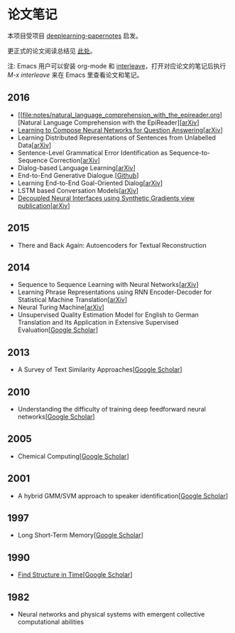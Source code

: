 #+STARTUP: showall
* 论文笔记

  本项目受项目 [[https://github.com/dennybritz/deeplearning-papernotes][deeplearning-papernotes]] 启发。

  更正式的论文阅读总结见 [[https://linusp.github.io/notes.html#orgheadline4][此处]]。

  注: Emacs 用户可以安装 org-mode 和 [[https://github.com/rudolfochrist/interleave][interleave]]，打开对应论文的笔记后执行 /M-x interleave/ 来在 Emacs 里查看论文和笔记。

** 2016

   + [[file:notes/natural_language_comprehension_with_the_epireader.org][Natural Language Comprehension with the EpiReader][[[https://arxiv.org/abs/1606.02270][arXiv]]]
   + [[file:notes/learning_to_compose_nn.org][Learning to Compose Neural Networks for Question Answering]][[[https://arxiv.org/abs/1601.01705][arXiv]]]
   + Learning Distributed Representations of Sentences from Unlabelled Data[[[http://arxiv.org/abs/1602.03483][arXiv]]]
   + Sentence-Level Grammatical Error Identification as Sequence-to-Sequence Correction[[[http://arxiv.org/abs/1604.04677][arXiv]]]
   + Dialog-based Language Learning[[[https://arxiv.org/abs/1604.06045][arXiv]]]
   + End-to-End Generative Dialogue.[[[https://github.com/michaelfarrell76/End-To-End-Generative-Dialogue][Github]]]
   + Learning End-to-End Goal-Oriented Dialog[[[https://arxiv.org/abs/1605.07683][arXiv]]]
   + LSTM based Conversation Models[[[http://arxiv.org/abs/1603.09457][arXiv]]]
   + [[file:notes/dni.org][Decoupled Neural Interfaces using Synthetic Gradients view publication]][[[https://arxiv.org/abs/1608.05343][arXiv]]]

** 2015

   + There and Back Again: Autoencoders for Textual Reconstruction

** 2014

   + Sequence to Sequence Learning with Neural Networks[[[http://arxiv.org/abs/1409.3215][arXiv]]]
   + Learning Phrase Representations using RNN Encoder-Decoder for Statistical Machine Translation[[[http://arxiv.org/abs/1406.1078][arXiv]]]
   + Neural Turing Machine[[[http://arxiv.org/abs/1410.5401][arXiv]]]
   + Unsupervised Quality Estimation Model for English to German Translation and Its Application in Extensive Supervised Evaluation[[[https://scholar.google.com/citations?view_op=view_citation&hl=en&user=_vf3E2QAAAAJ&citation_for_view=_vf3E2QAAAAJ:YsMSGLbcyi4C][Google Scholar]]]

** 2013

   + A Survey of Text Similarity Approaches[[[https://scholar.google.com/citations?view_op=view_citation&hl=en&user=Uc1Rw1EAAAAJ&citation_for_view=Uc1Rw1EAAAAJ:kRWSkSYxWN8C][Google Scholar]]]

** 2010

   + Understanding the difficulty of training deep feedforward neural networks[[[https://scholar.google.com/citations?view_op=view_citation&hl=en&user=kukA0LcAAAAJ&citation_for_view=kukA0LcAAAAJ:D_sINldO8mEC][Google Scholar]]]

** 2005

   + Chemical Computing[[[https://scholar.google.com/citations?view_op=view_citation&hl=en&user=XCULQaAAAAAJ&citation_for_view=XCULQaAAAAAJ:IjCSPb-OGe4C][Google Scholar]]]

** 2001

   + A hybrid GMM/SVM approach to speaker identification[[[https://scholar.google.com/citations?view_op=view_citation&hl=en&user=T5GVHawAAAAJ&citation_for_view=T5GVHawAAAAJ:2osOgNQ5qMEC][Google Scholar]]]

** 1997

   + Long Short-Term Memory[[[https://scholar.google.com/citations?view_op=view_citation&hl=en&user=tvUH3WMAAAAJ&citation_for_view=tvUH3WMAAAAJ:u5HHmVD_uO8C][Google Scholar]]]

** 1990

   + [[file:notes/find_structure_in_time.org][Find Structure in Time]][[[https://scholar.google.com/citations?view_op=view_citation&hl=en&user=Cxi26JcAAAAJ&citation_for_view=Cxi26JcAAAAJ:bnK-pcrLprsC][Google Scholar]]]

** 1982

   + Neural networks and physical systems with emergent collective computational abilities
